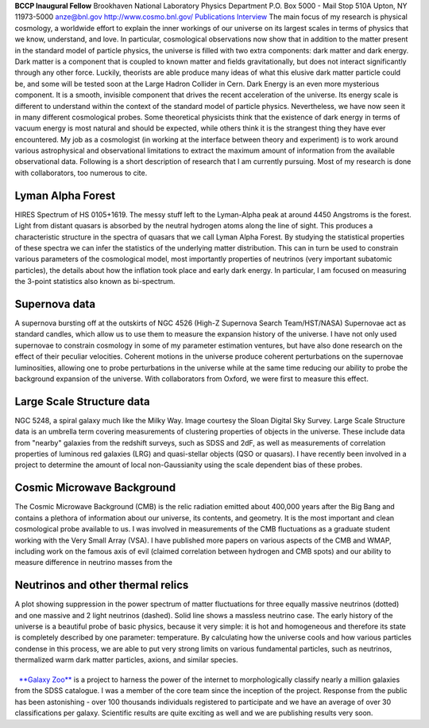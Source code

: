 .. title: Anze Slosar, Former BCCP Postdoc
.. slug: anze-slosar
.. date: 2013-11-18 00:56:39
.. tags: 
.. description: 


|anze| **BCCP Inaugural Fellow** Brookhaven National Laboratory Physics
Department P.O. Box 5000 - Mail Stop 510A Upton, NY 11973-5000
anze@bnl.gov http://www.cosmo.bnl.gov/
`Publications <http://arxiv.org/find/grp_physics/1/au:+Slosar/0/1/0/all/0/1>`__
`Interview <http://www.youtube.com/watch?v=19LP8WEVKl0&feature=channel_page>`__
The main focus of my research is physical cosmology, a worldwide effort
to explain the inner workings of our universe on its largest scales in
terms of physics that we know, understand, and love. In particular,
cosmological observations now show that in addition to the matter
present in the standard model of particle physics, the universe is
filled with two extra components: dark matter and dark energy. Dark
matter is a component that is coupled to known matter and fields
gravitationally, but does not interact significantly through any other
force. Luckily, theorists are able produce many ideas of what this
elusive dark matter particle could be, and some will be tested soon at
the Large Hadron Collider in Cern. Dark Energy is an even more
mysterious component. It is a smooth, invisible component that drives
the recent acceleration of the universe. Its energy scale is different
to understand within the context of the standard model of particle
physics. Nevertheless, we have now seen it in many different
cosmological probes. Some theoretical physicists think that the
existence of dark energy in terms of vacuum energy is most natural and
should be expected, while others think it is the strangest thing they
have ever encountered. My job as a cosmologist (in working at the
interface between theory and experiment) is to work around various
astrophysical and observational limitations to extract the maximum
amount of information from the available observational data. Following
is a short description of research that I am currently pursuing. Most of
my research is done with collaborators, too numerous to cite.

**Lyman Alpha Forest**
~~~~~~~~~~~~~~~~~~~~~~

|HIRES Spectrum of HS 0105+1619. The messy stuff left to the Lyman-Alpha
peak at around 4450 Angstroms is the forest.| HIRES Spectrum of HS
0105+1619. The messy stuff left to the Lyman-Alpha peak at around 4450
Angstroms is the forest. Light from distant quasars is absorbed by the
neutral hydrogen atoms along the line of sight. This produces a
characteristic structure in the spectra of quasars that we call Lyman
Alpha Forest. By studying the statistical properties of these spectra we
can infer the statistics of the underlying matter distribution. This can
in turn be used to constrain various parameters of the cosmological
model, most importantly properties of neutrinos (very important
subatomic particles), the details about how the inflation took place and
early dark energy. In particular, I am focused on measuring the 3-point
statistics also known as bi-spectrum.

**Supernova data**
~~~~~~~~~~~~~~~~~~

|A supernova bursting off at the outskirts of NGC 4526 (High-Z Supernova
Search Team/HST/NASA)| A supernova bursting off at the outskirts of NGC
4526 (High-Z Supernova Search Team/HST/NASA) Supernovae act as standard
candles, which allow us to use them to measure the expansion history of
the universe. I have not only used supernovae to constrain cosmology in
some of my parameter estimation ventures, but have also done research on
the effect of their peculiar velocities. Coherent motions in the
universe produce coherent perturbations on the supernovae luminosities,
allowing one to probe perturbations in the universe while at the same
time reducing our ability to probe the background expansion of the
universe. With collaborators from Oxford, we were first to measure this
effect.              

**Large Scale Structure data**
~~~~~~~~~~~~~~~~~~~~~~~~~~~~~~

|NGC 5248, a spiral galaxy much like the Milky Way. Image courtesy the
Sloan Digital Sky Survey.| NGC 5248, a spiral galaxy much like the Milky
Way. Image courtesy the Sloan Digital Sky Survey. Large Scale Structure
data is an umbrella term covering measurements of clustering properties
of objects in the universe. These include data from "nearby" galaxies
from the redshift surveys, such as SDSS and 2dF, as well as measurements
of correlation properties of luminous red galaxies (LRG) and
quasi-stellar objects (QSO or quasars). I have recently been involved in
a project to determine the amount of local non-Gaussianity using the
scale dependent bias of these probes.                    

**Cosmic Microwave Background**
~~~~~~~~~~~~~~~~~~~~~~~~~~~~~~~

|array|\ The Cosmic Microwave Background (CMB) is the relic radiation
emitted about 400,000 years after the Big Bang and contains a plethora
of information about our universe, its contents, and geometry. It is the
most important and clean cosmological probe available to us. I was
involved in measurements of the CMB fluctuations as a graduate student
working with the Very Small Array (VSA). I have published more papers on
various aspects of the CMB and WMAP, including work on the famous axis
of evil (claimed correlation between hydrogen and CMB spots) and our
ability to measure difference in neutrino masses from the              
         

**Neutrinos and other thermal relics**
~~~~~~~~~~~~~~~~~~~~~~~~~~~~~~~~~~~~~~

|A plot showing suppression in the power spectrum of matter fluctuations
for three equally massive neutrinos (dotted) and one massive and 2 light
neutrinos (dashed). Solid line shows a massless neutrino case.| A plot
showing suppression in the power spectrum of matter fluctuations for
three equally massive neutrinos (dotted) and one massive and 2 light
neutrinos (dashed). Solid line shows a massless neutrino case. The early
history of the universe is a beautiful probe of basic physics, because
it very simple: it is hot and homogeneous and therefore its state is
completely described by one parameter: temperature. By calculating how
the universe cools and how various particles condense in this process,
we are able to put very strong limits on various fundamental particles,
such as neutrinos, thermalized warm dark matter particles, axions, and
similar species.  

|gzoo|
~~~~~~

  `**Galaxy Zoo** <http://galaxyzoo.org/>`__ is a project to harness the
power of the internet to morphologically classify nearly a million
galaxies from the SDSS catalogue. I was a member of the core team since
the inception of the project. Response from the public has been
astonishing - over 100 thousands individuals registered to participate
and we have an average of over 30 classifications per galaxy. Scientific
results are quite exciting as well and we are publishing results very
soon.

.. |anze| image:: /images/anze-slosar/anze.jpg
.. |HIRES Spectrum of HS 0105+1619. The messy stuff left to the Lyman-Alpha peak at around 4450 Angstroms is the forest.| image:: /images/anze-slosar/lyman.jpg
.. |A supernova bursting off at the outskirts of NGC 4526 (High-Z Supernova Search Team/HST/NASA)| image:: /images/anze-slosar/snov.jpg
.. |NGC 5248, a spiral galaxy much like the Milky Way. Image courtesy the Sloan Digital Sky Survey.| image:: /images/anze-slosar/NGC5428_2.jpg
.. |array| image:: /images/anze-slosar/array.jpg
.. |A plot showing suppression in the power spectrum of matter fluctuations for three equally massive neutrinos (dotted) and one massive and 2 light neutrinos (dashed). Solid line shows a massless neutrino case.| image:: /images/anze-slosar/neutrino.gif
.. |gzoo| image:: /images/anze-slosar/gzoo.jpg
